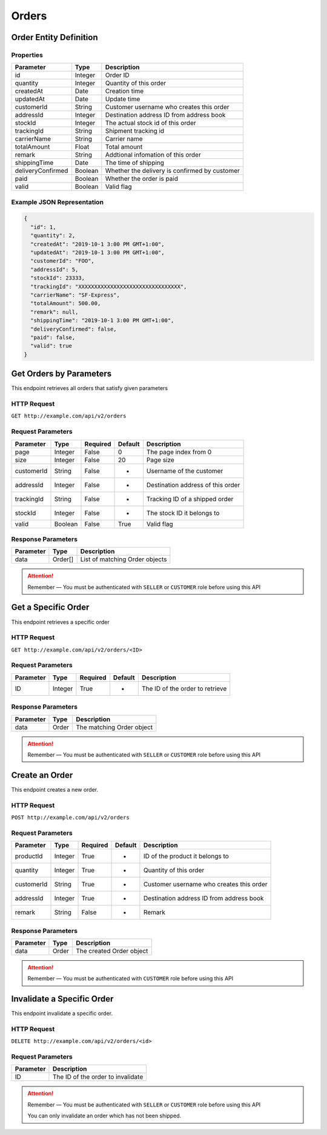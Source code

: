 Orders
******

Order Entity Definition
=======================

Properties
----------

==================  ========  =============================================
Parameter           Type      Description
==================  ========  =============================================
id                  Integer   Order ID
quantity            Integer   Quantity of this order
createdAt           Date      Creation time
updatedAt           Date      Update time
customerId          String    Customer username who creates this order
addressId           Integer   Destination address ID from address book
stockId             Integer   The actual stock id of this order
trackingId          String    Shipment tracking id
carrierName         String    Carrier name
totalAmount         Float     Total amount
remark              String    Addtional infomation of this order
shippingTime        Date      The time of shipping
deliveryConfirmed   Boolean   Whether the delivery is confirmed by customer
paid                Boolean   Whether the order is paid
valid               Boolean   Valid flag
==================  ========  =============================================

Example JSON Representation
---------------------------

.. code:: json

   {
     "id": 1,
     "quantity": 2,
     "createdAt": "2019-10-1 3:00 PM GMT+1:00",
     "updatedAt": "2019-10-1 3:00 PM GMT+1:00",
     "customerId": "FOO",
     "addressId": 5,
     "stockId": 23333,
     "trackingId": "XXXXXXXXXXXXXXXXXXXXXXXXXXXXXXXX",
     "carrierName": "SF-Express",
     "totalAmount": 500.00,
     "remark": null,
     "shippingTime": "2019-10-1 3:00 PM GMT+1:00",
     "deliveryConfirmed": false,
     "paid": false,
     "valid": true
   }

Get Orders by Parameters
========================

This endpoint retrieves all orders that satisfy given parameters

HTTP Request
------------

``GET http://example.com/api/v2/orders``

Request Parameters
------------------

=========== ======= ======== ======= =================================
Parameter   Type    Required Default Description
=========== ======= ======== ======= =================================
page        Integer False    0       The page index from 0
size        Integer False    20      Page size
customerId  String  False    -       Username of the customer
addressId   Integer False    -       Destination address of this order
trackingId  String  False    -       Tracking ID of a shipped order
stockId     Integer False    -       The stock ID it belongs to
valid       Boolean False    True    Valid flag
=========== ======= ======== ======= =================================

Response Parameters
-------------------
=========== ======== ==============================
Parameter   Type     Description
=========== ======== ==============================
data        Order[]  List of matching Order objects
=========== ======== ==============================

.. Attention::
   Remember — You must be authenticated with ``SELLER`` or ``CUSTOMER`` role before using this API

Get a Specific Order
====================

This endpoint retrieves a specific order

HTTP Request
------------

``GET http://example.com/api/v2/orders/<ID>``

Request Parameters
------------------

========= ======= ======== ======= ===============================
Parameter Type    Required Default Description
========= ======= ======== ======= ===============================
ID        Integer True     -       The ID of the order to retrieve
========= ======= ======== ======= ===============================

Response Parameters
-------------------
=========== ======== ==============================
Parameter   Type     Description
=========== ======== ==============================
data        Order    The matching Order object
=========== ======== ==============================

.. Attention::
   Remember — You must be authenticated with ``SELLER`` or ``CUSTOMER`` role before using this API

Create an Order
===============

This endpoint creates a new order.

HTTP Request
------------

``POST http://example.com/api/v2/orders``

Request Parameters
------------------

=========== ======= ======== ======= ========================================
Parameter   Type    Required Default Description
=========== ======= ======== ======= ========================================
productId   Integer True     -       ID of the product it belongs to
quantity    Integer True     -       Quantity of this order
customerId  String  True     -       Customer username who creates this order
addressId   Integer True     -       Destination address ID from address book
remark      String  False    -       Remark
=========== ======= ======== ======= ========================================

Response Parameters
-------------------
=========== ======== ==============================
Parameter   Type     Description
=========== ======== ==============================
data        Order    The created Order object
=========== ======== ==============================

.. Attention::
   Remember — You must be authenticated with ``CUSTOMER`` role before using this API

Invalidate a Specific Order
===============

This endpoint invalidate a specific order.

HTTP Request
------------

``DELETE http://example.com/api/v2/orders/<id>``

Request Parameters
------------------

========= =================================
Parameter Description
========= =================================
ID        The ID of the order to invalidate
========= =================================

.. Attention::
   Remember — You must be authenticated with ``SELLER`` or ``CUSTOMER`` role before using this API

   You can only invalidate an order which has not been shipped.

